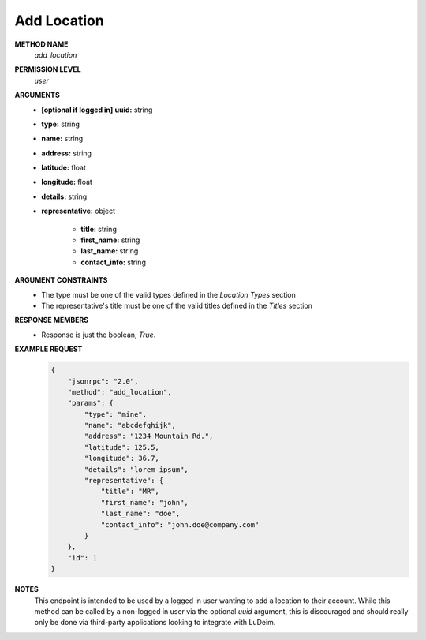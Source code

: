 Add Location
============

**METHOD NAME**
    *add_location*

**PERMISSION LEVEL**
    *user*

**ARGUMENTS**
    * **[optional if logged in]** **uuid:** string
    * **type:** string
    * **name:** string
    * **address:** string
    * **latitude:** float
    * **longitude:** float
    * **details:** string
    * **representative:** object

        * **title:** string
        * **first_name:** string
        * **last_name:** string
        * **contact_info:** string

**ARGUMENT CONSTRAINTS**
    * The type must be one of the valid types defined in the *Location Types* section
    * The representative's title must be one of the valid titles defined in the *Titles* section

**RESPONSE MEMBERS**
    * Response is just the boolean, *True*.

**EXAMPLE REQUEST**
    .. code-block:: javascript

        {
            "jsonrpc": "2.0",
            "method": "add_location",
            "params": {
                "type": "mine",
                "name": "abcdefghijk",
                "address": "1234 Mountain Rd.",
                "latitude": 125.5,
                "longitude": 36.7,
                "details": "lorem ipsum",
                "representative": {
                    "title": "MR",
                    "first_name": "john",
                    "last_name": "doe",
                    "contact_info": "john.doe@company.com"
                }
            },
            "id": 1
        }

**NOTES**
    This endpoint is intended to be used by a logged in user wanting to add a location to their account. While this method can be called by a non-logged in user via the optional *uuid* argument, this is discouraged and should really only be done via third-party applications looking to integrate with LuDeim.